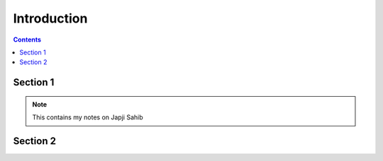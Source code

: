 Introduction
===============================================================================

.. contents:: **Contents**
   :local:


Section 1
--------------

.. note::

   This contains my notes on Japji Sahib



Section 2
--------------------

